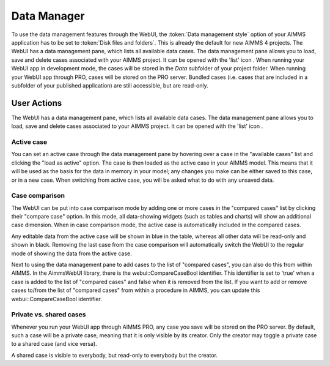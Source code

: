 Data Manager
************

.. |data-manager| image:: images/data-manager_v1.png

To use the data management features through the WebUI, the :token:`Data management style` option of your AIMMS application has to be set to :token:`Disk files and folders`. This is already the default for new AIMMS 4 projects. The WebUI has a data management pane, which lists all available data cases. The data management pane allows you to load, save and delete cases associated with your AIMMS project. It can be opened with the 'list' icon |data-manager|. When running your WebUI app in development mode, the cases will be stored in the *Data* subfolder of your project folder. When running your WebUI app through PRO, cases will be stored on the PRO server. Bundled cases (i.e. cases that are included in a subfolder of your published application) are still accessible, but are read-only.


User Actions
============


The WebUI has a data management pane, which lists all available data cases. The data management pane allows you to load, save and delete cases associated to your AIMMS project. It can be opened with the 'list' icon |data-manager|. 

Active case
-----------

You can set an active case through the data management pane by hovering over a case in the "available cases" list and clicking the "load as active" option. The case is then loaded as the active case in your AIMMS model. This means that it will be used as the basis for the data in memory in your model; any changes you make can be either saved to this case, or in a new case. When switching from active case, you will be asked what to do with any unsaved data.

.. image:: images/save-case-data.png
    :align: center
    
Case comparison
---------------

The WebUI can be put into case comparison mode by adding one or more cases in the "compared cases" list by clicking their "compare case" option.
In this mode, all data-showing widgets (such as tables and charts) will show an additional case dimension. When in case comparison mode, the active case is automatically included in the compared cases. 

.. image:: images/compare-case.png
    :align: center

Any editable data from the active case will be shown in blue in the table, whereas all other data will be read-only and shown in black. Removing the last case from the case comparison will automatically switch the WebUI to the regular mode of showing the data from the active case.

Next to using the data management pane to add cases to the list of "compared cases", you can also do this from within AIMMS. In the AimmsWebUI library, there is the webui::CompareCaseBool identifier. This identifier is set to 'true' when a case is added to the list of "compared cases" and false when it is removed from the list. If you want to add or remove cases to/from the list of "compared cases" from within a procedure in AIMMS, you can update this webui::CompareCaseBool identifier.

Private vs. shared cases
------------------------

Whenever you run your WebUI app through AIMMS PRO, any case you save will be stored on the PRO server. By default, such a case will be a private case, meaning that it is only visible by its creator. Only the creator may toggle a private case to a shared case (and vice versa). 

.. image:: images/share-case.png
    :align: center

A shared case is visible to everybody, but read-only to everybody but the creator.
